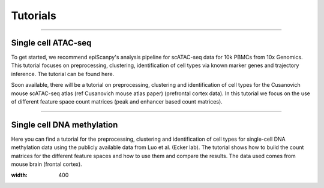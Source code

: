 Tutorials
=========


------------

Single cell ATAC-seq
--------------------

To get started, we recommend epiScanpy's analysis pipeline for scATAC-seq data for 10k PBMCs from 10x Genomics. This tutorial focuses on preprocessing, clustering, identification of cell types via known marker genes and trajectory inference. The tutorial can be found here.



.. image:: "http://github.com/DaneseAnna/episcanpy-pictures/blob/master/pbmc_PCA_coverage.png" style="width: 100px"><img"
   <img      src="http://static.wixstatic.com/media/33f6fb_b17411ac22294b08a2da19907a128030~mv2.png/v1/fill/w_360,h_357,al_c,usm_0.66_1.00_0.01/33f6fb_b17411ac22294b08a2da19907a128030~mv2.png" style="width: 100px">
   <img src="http://github.com/DaneseAnna/episcanpy-pictures/blob/master/pbmc_umap.png"><img style="width: 40px"><img
   <img src="http://github.com/DaneseAnna/episcanpy-pictures/blob/master/pbmc_diffmap.png" style="width: 40px"><img
   
   
Soon available, there will be a tutorial on preprocessing, clustering and identification of cell types for the Cusanovich mouse scATAC-seq atlas (ref Cusanovich mouse atlas paper) (prefrontal cortex data). In this tutorial we focus on the use of different feature space count matrices (peak and enhancer based count matrices).





------------

Single cell DNA methylation
---------------------------

Here you can find a tutorial for the preprocessing, clustering and identification of cell types for single-cell DNA methylation data using the publicly available data from Luo et al. (Ecker lab). The tutorial shows how to build the count matrices for the different feature spaces and how to use them and compare the results. The data used comes from mouse brain (frontal cortex).

.. image:: "http://drive.google.com/open?id=1TbCZAtglylm0k_Ss_JNMGGCbBNKrYKcs"
:width: 400

.. raw:: html

   <img src="http://drive.google.com/open?id=1TbCZAtglylm0k_Ss_JNMGGCbBNKrYKcs" style="width: 100px">
   
